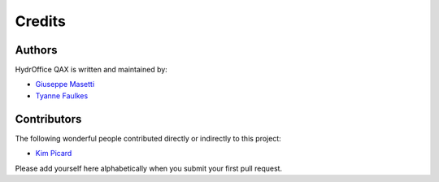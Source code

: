 Credits
-------


Authors
~~~~~~~

HydrOffice QAX is written and maintained by:

- `Giuseppe Masetti <mailto:gmasetti@ccom.unh.edu>`_

- `Tyanne Faulkes <mailto:tyanne.faulkes@noaa.gov>`_

Contributors
~~~~~~~~~~~~

The following wonderful people contributed directly or indirectly to this project:

- `Kim Picard <mailto:Kim.Picard@ga.gov.au>`_

Please add yourself here alphabetically when you submit your first pull request.
